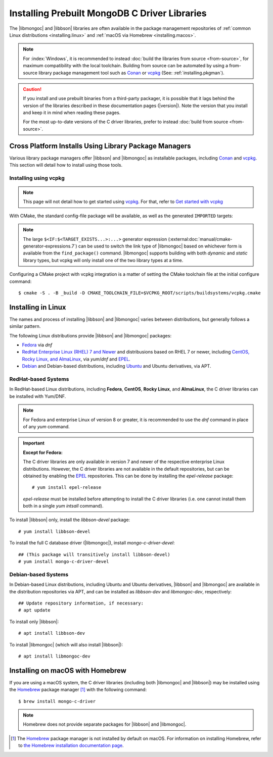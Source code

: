 ##############################################
Installing Prebuilt MongoDB C Driver Libraries
##############################################

.. highlight:: shell-session
.. default-role:: bash

.. Links:

.. _EPEL: https://docs.fedoraproject.org/en-US/epel/
.. _Homebrew: https://brew.sh/

The |libmongoc| and |libbson| libraries are often available in the package
management repositories of :ref:`common Linux distributions <installing.linux>` and
:ref:`macOS via Homebrew <installing.macos>`.

.. note::

  For :index:`Windows`, it is recommended to instead
  :doc:`build the libraries from source <from-source>`, for maximum
  compatibility with the local toolchain. Building from source can be automated
  by using a from-source library package management tool such as Conan_ or
  vcpkg_ (See: :ref:`installing.pkgman`).

.. caution::

  If you install and use prebuilt binaries from a third-party packager, it is
  possible that it lags behind the version of the libraries described in these
  documentation pages (|version|). Note the version that you install and keep it
  in mind when reading these pages.

  For the most up-to-date versions of the C driver libraries, prefer to instead
  :doc:`build from source <from-source>`.

.. seealso::

  For a listing and common reference on available packages, refer to
  :doc:`/ref/packages`.


.. index::
  package managers; Conan
  package managers; vcpkg
  pair: installation; package managers

.. _installing.pkgman:

Cross Platform Installs Using Library Package Managers
******************************************************

Various library package managers offer |libbson| and |libmongoc| as installable
packages, including Conan_ and vcpkg_. This section will detail how to install
using those tools.

.. _conan: https://conan.io/
.. _vcpkg: https://vcpkg.io/


.. index::
  ! pair: installation; vcpkg

Installing using vcpkg
======================

.. note::
  This page will not detail how to get started using vcpkg_. For that, refer to
  `Get started with vcpkg`__

  __ https://vcpkg.io/en/getting-started

.. tab-set::

  .. tab-item:: vcpkg Manifest Mode (Recommended)

    In `vcpkg manifest mode`__, add the desired libraries to your project's
    ``vcpkg.json`` manifest file:

    __ https://learn.microsoft.com/en-us/vcpkg/users/manifests

    .. code-block:: js
      :caption: ``vcpkg.json``
      :linenos:

      {
        // ...
        "dependencies": [
          // ...
          "mongo-c-driver"
        ]
      }

    When you build a CMake project with vcpkg integration and have a
    ``vcpkg.json`` manifest file, vcpkg will automatically install the project's
    dependencies before proceeding with the configuration phase, so no
    additional manual work is required.


  .. tab-item:: vcpkg Classic Mode

    In `vcpkg classic mode`__, |libbson| and |libmongoc| can be installed through the
    names ``libbson`` and ``mongo-c-driver``, respectively::

      $ vcpkg install mongo-c-driver

    __ https://learn.microsoft.com/en-us/vcpkg/users/classic-mode

    (Installing ``mongo-c-driver`` will transitively install |libbson| as well.)

    When the |libmongoc| and |libbson| packages are installed and vcpkg has been
    properly integrated into your build system, the desired libraries will be
    available for import.

With CMake, the standard config-file package will be available, as well as the
generated ``IMPORTED`` targets:

.. code-block:: cmake
  :caption: ``CMakeLists.txt``

  find_package(mongoc-1.0 CONFIG REQUIRED)
  target_link_libraries(my-application
      PRIVATE $<IF:$<TARGET_EXISTS:mongo::mongoc_shared>,mongo::mongoc_shared,mongo::mongoc_static>)

.. note::

  The large ``$<IF:$<TARGET_EXISTS...>:...>`` generator expression
  (:external:doc:`manual/cmake-generator-expressions.7`) can be used to switch
  the link type of |libmongoc| based on whichever form is available from the
  ``find_package()`` command. |libmongoc| supports building with both *dynamic*
  and *static* library types, but vcpkg will only install one of the two library
  types at a time.

Configuring a CMake project with vcpkg integration is a matter of setting the
CMake toolchain file at the initial configure command::

  $ cmake -S . -B _build -D CMAKE_TOOLCHAIN_FILE=$VCPKG_ROOT/scripts/buildsystems/vcpkg.cmake

.. index::
  ! pair: Linux; installation

.. _installing.linux:

Installing in Linux
*******************

The names and process of installing |libbson| and |libmongoc| varies between
distributions, but generally follows a similar pattern.

The following Linux distributions provide |libbson| and |libmongoc| packages:

- `Fedora <redhat_>`_ via `dnf`
- `RedHat Enterprise Linux (RHEL) 7 and Newer <redhat_>`_ and distribusions
  based on RHEL 7 or newer, including
  `CentOS, Rocky Linux, and AlmaLinux <redhat_>`_, via `yum`/`dnf` and EPEL_.
- `Debian <debian_>`_ and Debian-based distributions, including
  `Ubuntu <debian_>`_ and Ubuntu derivatives, via APT.

.. seealso::

  For a list of available packages and package options, see:
  :doc:`/ref/packages`.


.. index::
  !pair: installation; RHEL
  !pair: installation; Fedora
  !pair: installation; CentOS
  !pair: installation; Rocky Linux
  !pair: installation; AlmaLinux
  !pair: installation; Yum
  !pair: installation; DNF
.. _redhat:

RedHat-based Systems
====================

In RedHat-based Linux distributions, including **Fedora**, **CentOS**,
**Rocky Linux**, and **AlmaLinux**, the C driver libraries can be installed with
Yum/DNF.

.. note::

  For Fedora and enterprise Linux of version 8 or greater, it is recommended to
  use the `dnf` command in place of any `yum` command.

  .. XXX: Once RHEL 7 support is dropped, all supported RedHat systems will use
    `dnf`, so these docs should be updated accordingly.

.. important:: **Except for Fedora:**

  The C driver libraries are only available in version 7 and newer of the
  respective enterprise Linux distributions. However, the C driver libraries
  are not available in the default repositories, but can be obtained by enabling
  the EPEL_ repositories. This can be done by installing the `epel-release`
  package::

    # yum install epel-release

  `epel-release` must be installed before attempting to install the C driver
  libraries (i.e. one cannot install them both in a single `yum intsall`
  command).

To install |libbson| only, install the `libbson-devel` package::

  # yum install libbson-devel

To install the full C database driver (|libmongoc|), install
`mongo-c-driver-devel`::

  ## (This package will transitively install libbson-devel)
  # yum install mongo-c-driver-devel


.. index::
    !pair: installation; Debian
    !pair: installation; Ubuntu
    !pair: installation; APT
.. _debian:

Debian-based Systems
====================

In Debian-based Linux distributions, including Ubuntu and Ubuntu derivatives,
|libbson| and |libmongoc| are available in the distribution repositories via
APT, and can be installed as `libbson-dev` and `libmongoc-dev`, respectively::

  ## Update repository information, if necessary:
  # apt update

To install only |libbson|::

  # apt install libbson-dev

To install |libmongoc| (which will also install |libbson|)::

  # apt install libmongoc-dev


.. index::
  !pair: installation; macOS
  !pair: installation; Homebrew
  package managers; Homebrew
.. _installing.macos:

Installing on macOS with Homebrew
*********************************

If you are using a macOS system, the C driver libraries (including both
|libmongoc| and |libbson|) may be installed using the Homebrew_ package manager
[#macos_brew]_ with the following command::

  $ brew install mongo-c-driver

.. note::

  Homebrew does not provide separate packages for |libbson| and |libmongoc|.

.. [#macos_brew]

  The Homebrew_ package manager is not installed by default on macOS. For
  information on installing Homebrew, refer to
  `the Homebrew installation documentation page <https://docs.brew.sh/Installation>`_.
